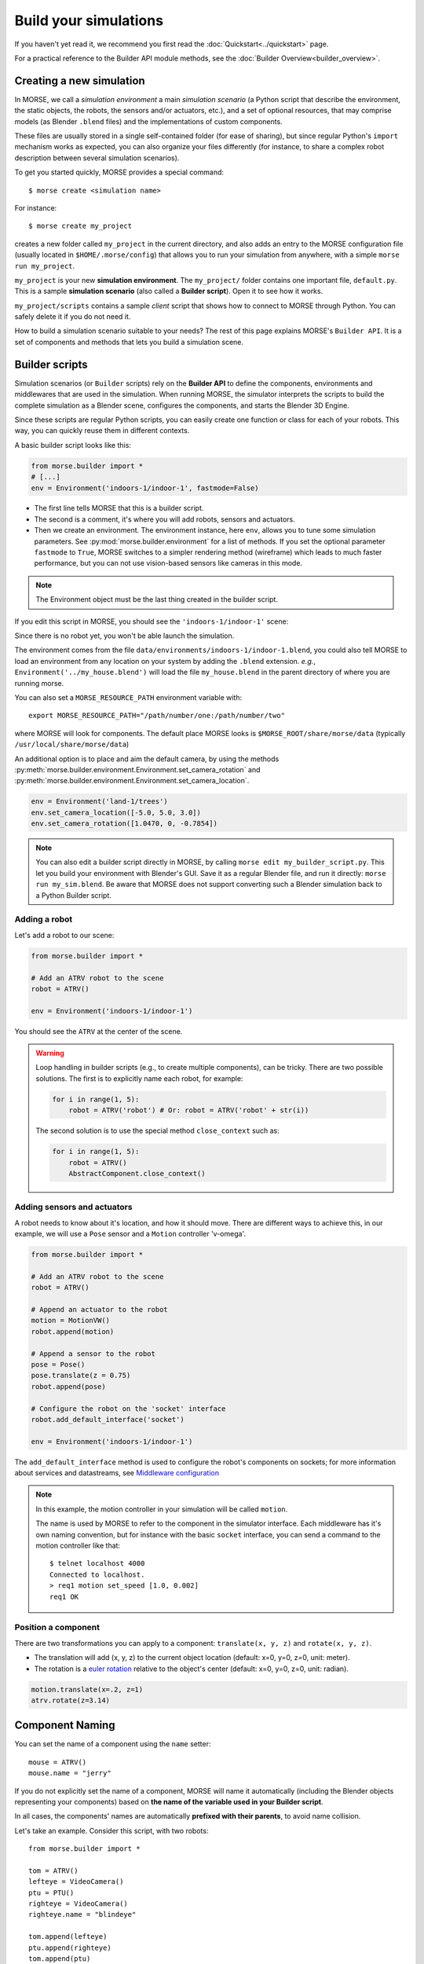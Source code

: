 Build your simulations
======================

If you haven't yet read it, we recommend you first read the
:doc:`Quickstart<../quickstart>` page.

For a practical reference to the Builder API module methods, see the
:doc:`Builder Overview<builder_overview>`.

Creating a new simulation
-------------------------

In MORSE, we call a *simulation environment* a main *simulation scenario* (a
Python script that describe the environment, the static objects, the robots,
the sensors and/or actuators, etc.), and a set of optional resources, that
may comprise models (as Blender ``.blend`` files) and the
implementations of custom components.

These files are usually stored in a single self-contained folder (for ease of
sharing), but since regular Python's ``import`` mechanism works as expected,
you can also organize your files differently (for instance, to share a
complex robot description between several simulation scenarios).

To get you started quickly, MORSE provides a special command::

 $ morse create <simulation name>

For instance::

 $ morse create my_project

creates a new folder called ``my_project`` in the current directory, and also
adds an entry to the MORSE configuration file (usually located in
``$HOME/.morse/config``) that allows you to run your simulation from anywhere,
with a simple ``morse run my_project``.

``my_project`` is your new **simulation environment**. The ``my_project/``
folder contains one important file, ``default.py``. This is a sample
**simulation scenario** (also called a **Builder script**). Open it to see how
it works.

``my_project/scripts`` contains a sample *client* script that shows how to
connect to MORSE through Python. You can safely delete it if you do not need
it.

How to build a simulation scenario suitable to your needs? The rest of this
page explains MORSE's ``Builder API``. It is a set of components and methods
that lets you build a simulation scene.

Builder scripts
---------------

Simulation scenarios (or ``Builder`` scripts) rely on the **Builder API** to
define the components, environments and middlewares that are
used in the simulation. When running MORSE, the simulator interprets the
scripts to build the complete simulation as a Blender scene, configures the
components, and starts the Blender 3D Engine.

Since these scripts are regular Python scripts, you can easily create one
function or class for each of your robots. This way, you can quickly reuse them
in different contexts.

A basic builder script looks like this:

.. code-block:: python

    from morse.builder import *
    # [...]
    env = Environment('indoors-1/indoor-1', fastmode=False)

- The first line tells MORSE that this is a builder script.
- The second is a comment, it's where you will add robots, sensors and actuators.
- Then we create an environment. The environment instance, here ``env``, allows you
  to tune some simulation parameters. See :py:mod:`morse.builder.environment` for a
  list of methods. If you set the optional parameter ``fastmode`` to ``True``,
  MORSE switches to a simpler rendering method (wireframe) which leads to much
  faster performance, but you can not use vision-based sensors like cameras in
  this mode.

.. note::

    The Environment object must be the last thing created in the builder
    script.

If you edit this script in MORSE, you should see the ``'indoors-1/indoor-1'``
scene:

.. image:: ../../media/builder/morse_builder_1empty.png
   :width: 400
   :align: center
.. MORSE Builder empty


Since there is no robot yet, you won't be able launch the simulation.

The environment comes from the file ``data/environments/indoors-1/indoor-1.blend``,
you could also tell MORSE to load an environment from any location on your system
by adding the ``.blend`` extension. *e.g.*, ``Environment('../my_house.blend')`` will
load the file ``my_house.blend`` in the parent directory of where you
are running morse.

You can also set a ``MORSE_RESOURCE_PATH`` environment variable with::

    export MORSE_RESOURCE_PATH="/path/number/one:/path/number/two"

where MORSE will look for components. The default place MORSE looks is
``$MORSE_ROOT/share/morse/data`` (typically ``/usr/local/share/morse/data``)

An additional option is to place and aim the default camera, by using the methods
:py:meth:`morse.builder.environment.Environment.set_camera_rotation` and
:py:meth:`morse.builder.environment.Environment.set_camera_location`.

.. code-block:: python

    env = Environment('land-1/trees')
    env.set_camera_location([-5.0, 5.0, 3.0])
    env.set_camera_rotation([1.0470, 0, -0.7854])

.. note::
    You can also edit a builder script directly in MORSE, by calling ``morse edit my_builder_script.py``.
    This let you build your environment with Blender's GUI. Save it as a regular Blender file, and 
    run it directly: ``morse run my_sim.blend``. Be aware that MORSE does not support converting such a Blender
    simulation back to a Python Builder script.

Adding a robot
++++++++++++++

Let's add a robot to our scene:

.. code-block:: python

    from morse.builder import *

    # Add an ATRV robot to the scene
    robot = ATRV()

    env = Environment('indoors-1/indoor-1')

.. image:: ../../media/builder/morse_builder_2robot.png
   :width: 400
   :align: center
.. MORSE Builder robot (ATRV)


You should see the ``ATRV`` at the center of the scene.

.. warning::

    Loop handling in builder scripts (e.g., to create multiple
    components), can be tricky. There are two possible solutions. The
    first is to explicitly name each robot, for example:

    .. code-block:: python

        for i in range(1, 5): 
            robot = ATRV('robot') # Or: robot = ATRV('robot' + str(i))

    The second solution is to use the special method ``close_context`` such
    as:

    .. code-block:: python

        for i in range(1, 5): 
            robot = ATRV()
            AbstractComponent.close_context()




Adding sensors and actuators
++++++++++++++++++++++++++++

A robot needs to know about it's location, and how it should move.
There are different ways to achieve this, in our example, we will use a ``Pose``
sensor and a ``Motion`` controller 'v-omega'.

.. code-block:: python

    from morse.builder import *

    # Add an ATRV robot to the scene
    robot = ATRV()

    # Append an actuator to the robot
    motion = MotionVW()
    robot.append(motion)

    # Append a sensor to the robot
    pose = Pose()
    pose.translate(z = 0.75)
    robot.append(pose)

    # Configure the robot on the 'socket' interface
    robot.add_default_interface('socket')

    env = Environment('indoors-1/indoor-1')

The ``add_default_interface`` method is used to configure the robot's
components on sockets; for more information about services and
datastreams, see `Middleware configuration`_


.. note::
    In this example, the motion controller in your simulation will be called
    ``motion``.

    The name is used by MORSE to refer to the component in the simulator
    interface. Each middleware has it's own naming convention, but for
    instance with the basic ``socket`` interface, you can send a command to
    the motion controller like that::

        $ telnet localhost 4000
        Connected to localhost.
        > req1 motion set_speed [1.0, 0.002]
        req1 OK


Position a component
++++++++++++++++++++

There are two transformations you can apply to a component: ``translate(x, y, z)``
and ``rotate(x, y, z)``.

* The translation will add (x, y, z) to the current object location
  (default: x=0, y=0, z=0, unit: meter).
* The rotation is a `euler rotation
  <http://www.blender.org/documentation/blender_python_api_2_57_release/bpy.types.Object.html#bpy.types.Object.rotation_euler>`_
  relative to the object's center (default: x=0, y=0, z=0, unit: radian).

.. code-block:: python

    motion.translate(x=.2, z=1)
    atrv.rotate(z=3.14)



Component Naming
----------------

You can set the name of a component using the ``name`` setter::

    mouse = ATRV()
    mouse.name = "jerry"


If you do not explicitly set the name of a component, MORSE will name it
automatically (including the Blender objects representing your components)
based on **the name of the variable used in your Builder script**.

In all cases, the components' names are automatically **prefixed with their
parents**, to avoid name collision.

Let's take an example. Consider this script, with two robots::

    from morse.builder import *

    tom = ATRV()
    lefteye = VideoCamera()
    ptu = PTU()
    righteye = VideoCamera()
    righteye.name = "blindeye"

    tom.append(lefteye)
    ptu.append(righteye)
    tom.append(ptu)

    mouse = ATRV()
    mouse.name = "jerry"
    cam = VideoCamera()
    mouse.append(cam)

    env = Environment('indoors-1/indoor-1')

If you open this in MORSE for editing (with ``morse edit``) and look at the
outliner, you will see that the hierarchy of objects looks like this:

.. code-block:: none

    tom
     |-> tom.lefteye
     |-> tom.ptu
        |-> tom.ptu.blindeye
    jerry
     |-> jerry.cam

``tom`` comes from the variable name, whereas ``jerry`` was manually set
using the ``name`` setter.

.. note::
    Automatic renaming only works for components *visible* from your script or
    components that were appended to a component which is visible.
    (So, a component declared in a function or class, which is not assigned to
    a variable that belongs to your ``Builder`` script, will not be renamed.)

.. note::
    The renaming process works only for objects created before the Environment
    object. Make sure to create the Environment at the very end.

.. note::
    If name collisions occur anyway, Blender automatically adds an incremental
    suffix like ``.001``, ``.002``, etc.

.. note::
    You can switch off automatic renaming through the Environment object
    like this:

    .. code-block:: python

        env = Environment('indoors-1/indoor-1', component_renaming = False)

    If you want to pymorse to work properly without automatic renaming,
    you must specify names using the pattern <robot>.<object>

Component properties
--------------------

You can modify the *game-properties* of any components within Python
(or even add new properties). The documentation for each component
lists the game properties it uses, their types and how they affect
how the component functions.

For example, to change the resolution of the images captured by a
video camera sensor, modify its properties like this:

.. code-block:: python

    camera = VideoCamera()
    camera.properties(cam_width = 128, cam_height = 128)

.. note::
    You can also add properties this way: if you refer to a property that does
    not exist, the property is created, and becomes available in other MORSE
    scripts.


Middleware configuration
------------------------

Datastream handlers
+++++++++++++++++++

For standard sensors and actuators, configuring a middleware to access the
component is as easy as::

    motion.add_stream('ros')

One component can be made accessible through several middlewares by simply
calling ``add_stream`` again::

    motion.add_stream('yarp')

You can check which sensors and actuators are supported by which middleware in
the :doc:`compatibility matrix <integration>`.

.. note::
    Sometimes, you will need to use a specific serialization method.
    This can be achieved by passing more parameters to ``add_stream``::

        motion.add_stream('ros', 'morse.middleware.ros.motion_vw.TwistReader')

    In this case, we have told MORSE to use ROS with the ``TwistReader`` class
    defined in the :py:mod:`morse.middleware.ros.motion_vw` module.

.. note::
    Configurations for standard sensors and actuators are defined in
    the :py:mod:`morse.builder.data` module.

.. note::
    Some middleware allows you to configure the behaviour of each stream. Refer
    to the documentation of your specific middleware, in the part
    "Configuration specificities" to learn more about this.

Service handlers
++++++++++++++++

To use a sensor or actuator's :doc:`services <../dev/services>`, you
should configure your builder script explicitly.  For example, to export the
service of the actuator ``motion`` through the middleware ``socket``, you must
write::

    motion.add_service('socket')

As for datastream handlers, it is possible to configure one component to export
its services through multiple middlewares. You simply need to call
``add_service`` once for each middleware you want to use.

.. warning::

    Due the nature of some middlewares (in particular ROS or pocolibs), it is
    sometimes not really useful to call the service directly as exposed by
    Morse. You need to use an extra layer of adaptation called :doc:`overlays
    <overlays>` and configure it through the ``add_overlay`` method.

Related methods
+++++++++++++++

The method ``add_interface`` allows us to configure both datastream and service
handling for one component. So::

    motion.add_stream('socket')
    motion.add_service('socket')

this is equivalent to::

    motion.add_inteface('socket')

The method ``add_default_interface`` configures the default interface
for each of a robot's child sensors and actuators. If an interface has
been configured for a particular sensor, it is used, otherwise the
default one is used. For example

.. code-block:: python

    robot = ATRV()

    pose = Pose()
    robot.append(pose)
    pose.add_interface('socket')

    motion = MotionVW()
    robot.append(motion)

    robot.add_default_interface('ros')

The ``robot.pose`` service will be exported through the socket interface, while
the ``robot.motion`` service will be exported through ROS.


Adding modifiers
----------------

Sensors' and actuators' data can be modified by assigning modifiers to them.
Modifiers are used to either make some convenient conversions, for instance
when you need to export data related to another frame than the Blender one 
(see the :doc:`UTM <modifiers/utm>` or :doc:`NED <modifiers/ned>` modifiers),
or when you want to add noise to your data.

Modifiers may have parameters (like conversion frame reference, or noise
parameters). They are described in the :doc:`modifiers <modifier_introduction>`
documentation.

To modify the data of a component, use the ``alter`` method. For
example::

	pose.alter('Noise', pos_std=0.3)
 

.. _define_new_zone:

Adding a zone
-------------

A zone is a 3D zone, more precisely a rectangular parallelepiped. It is
possible to attach specific properties to each zone, in particular its name
and its type. In the simulator, different behaviours can be implemented. At
the moment, the only Morse component using the zone concept is the
:doc:`battery <sensors/battery>`.

To add a zone of type ``Charging`` to a scenario, just add the following lines
to your builder script::

    charging_zone_1 = Zone(type = 'Charging')
    # Change its size and move it around (10.0, 0.0, 2.0)
    charging_zone_1.size = [5.0, 5.0, 5.0]
    charging_zone_1.translate(x = 10.0, z = 2.0)

.. _configure_time:

Configuring time in Morse
-------------------------

Time management in simulations is a complex matter: you may want to simulate
different sensors at different speeds, you may want to run
faster-than-real-time simulations, you may want to synchronize the simulator
with an external time reference, etc.

MORSE tries hard to make easy things easy, and complex scenarios possible.

Consider the following simple example:

.. code-block:: python

    from morse.builder import *
    
    # Add an ATRV robot to the scene
    robot = ATRV()
    
    # Append an actuator
    motion = MotionVW()
    robot.append(motion)
    
    # Append a sensor
    pose = Pose()
    pose.translate(z = 0.75)
    pose.frequency(200)
    robot.append(pose)
    
    # Configure the robot on the 'socket' interface
    robot.add_default_interface('socket')
    
    env = Environment('indoors-1/indoor-1')

This is the typical scenario: we tell MORSE that the pose sensor should output
values at 200Hz, and we let MORSE manage all other time-related questions. In
this case, MORSE will run its main loop at 200Hz (hardware permitting!
otherwise, MORSE will warn you that the desired frequency cannot be reached),
and will attempt to update the physics at real-time speed. Note that we did not
have to specify a frequency for our motion actuator: by default, all MORSE
components run at 60Hz.

Now, imagine you want to accelerate your simulation. Just add the following
lines to your builder script:

.. code-block:: python

    # [...]
    env = Environment('indoors-1/indoor-1')
    env.set_time_scale(1.5)

Now, MORSE will attempt (again, hardware permitting!) to run the simulation at
1.5x real-time. This means that, during one real-time second, Morse will simulate
1.5 seconds. Accordingly, the pose sensor, for instance, will produce readings at
1.5 x 200 = 300Hz, and the physics engine will run 1.5x faster, etc.

If you note that sensors do not publish data at a really stable rate, you can
enable **morse_sync**. This may lead to some graphical frame lose, but it will
improve the stability of the sensor rate.

.. code-block:: python

    ...
    env.use_internal_syncer()

Handling more complex scenarios
+++++++++++++++++++++++++++++++

To handle more complex scenarios, you should read :doc:`this page
<../dev/time_event>` which describes Morse's time handling. Below, we
will review two advanced scenarios. If you have specific requirements, or
the default settings cause issues on your computer, please report the issue to
the Morse project.

Synchronisation with other simulators
_____________________________________

In this situation, you want to use the **Fixed Simulation Step** strategy with
a well-defined ``base_frequency``. v-sync can be turned off.

.. code-block :: python

    ...

    env = Env(...)
    env.simulator_frequency(100)
    env.use_vsync('OFF')
    env.set_time_strategy(FixedSimulationStep)
    # in this example, we use HLA, a middleware that is designed to support
    # synchronization amongst heterogeneous systems.
    env.configure_stream_manager('hla', time_sync = True)

Accelerating the simulation by a large factor
_____________________________________________

If you want to accelerate time by a factor of, say, 20, it would
probably be difficult (depending your hardware) to provide data at 1200
Hz (i.e., 60 Hz x 20). You may want to lower the frequency of the
different components, and reduce your simulation's ``base_frequency``.
As in the default case, you will want to disable v-sync and enable
**morse_sync**.


.. code-block :: python

    robot = Morsy()
    robot.frequency(3) 

    pose = Pose()
    robot.append(pose)
    pose.frequency()

    env = Env(...)
    env.simulator_frequency(3)
    env.set_time_scale(20)
    env.use_vsync('OFF')
    env.use_internal_syncer()
